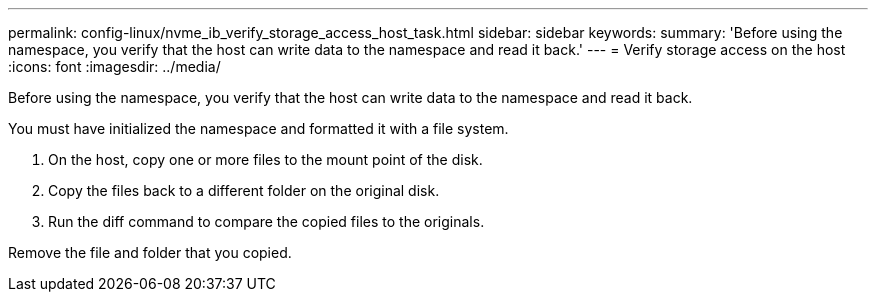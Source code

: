---
permalink: config-linux/nvme_ib_verify_storage_access_host_task.html
sidebar: sidebar
keywords: 
summary: 'Before using the namespace, you verify that the host can write data to the namespace and read it back.'
---
= Verify storage access on the host
:icons: font
:imagesdir: ../media/

[.lead]
Before using the namespace, you verify that the host can write data to the namespace and read it back.

You must have initialized the namespace and formatted it with a file system.

. On the host, copy one or more files to the mount point of the disk.
. Copy the files back to a different folder on the original disk.
. Run the diff command to compare the copied files to the originals.

Remove the file and folder that you copied.
